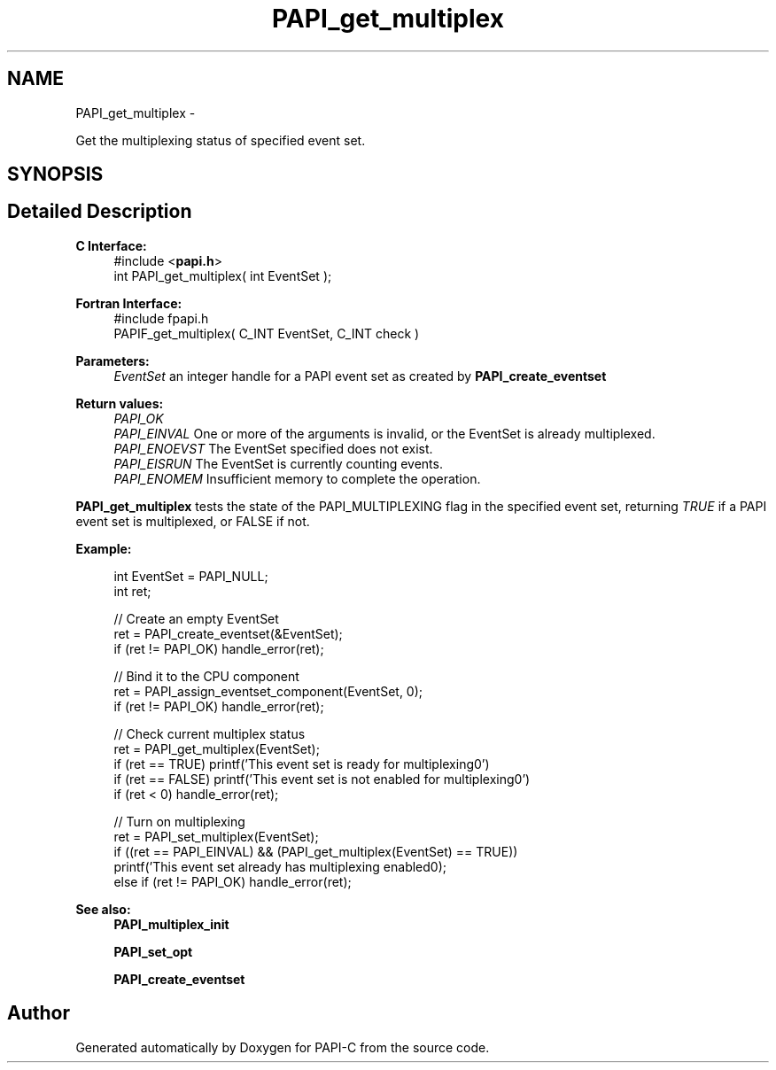 .TH "PAPI_get_multiplex" 3 "Tue Feb 7 2012" "Version 4.2.1.0" "PAPI-C" \" -*- nroff -*-
.ad l
.nh
.SH NAME
PAPI_get_multiplex \- 
.PP
Get the multiplexing status of specified event set.  

.SH SYNOPSIS
.br
.PP
.SH "Detailed Description"
.PP 
\fBC Interface:\fP
.RS 4
#include <\fBpapi.h\fP> 
.br
 int PAPI_get_multiplex( int  EventSet );
.RE
.PP
\fBFortran Interface:\fP
.RS 4
#include fpapi.h 
.br
 PAPIF_get_multiplex( C_INT  EventSet,  C_INT  check )
.RE
.PP
\fBParameters:\fP
.RS 4
\fIEventSet\fP an integer handle for a PAPI event set as created by \fBPAPI_create_eventset\fP
.RE
.PP
\fBReturn values:\fP
.RS 4
\fIPAPI_OK\fP 
.br
\fIPAPI_EINVAL\fP One or more of the arguments is invalid, or the EventSet is already multiplexed. 
.br
\fIPAPI_ENOEVST\fP The EventSet specified does not exist. 
.br
\fIPAPI_EISRUN\fP The EventSet is currently counting events. 
.br
\fIPAPI_ENOMEM\fP Insufficient memory to complete the operation.
.RE
.PP
\fBPAPI_get_multiplex\fP tests the state of the PAPI_MULTIPLEXING flag in the specified event set, returning \fITRUE\fP if a PAPI event set is multiplexed, or FALSE if not. 
.PP
\fBExample:\fP
.RS 4

.PP
.nf
    int EventSet = PAPI_NULL;
    int ret;
     
    // Create an empty EventSet
    ret = PAPI_create_eventset(&EventSet);
    if (ret != PAPI_OK) handle_error(ret);
    
    // Bind it to the CPU component
    ret = PAPI_assign_eventset_component(EventSet, 0);
    if (ret != PAPI_OK) handle_error(ret);
    
    // Check  current multiplex status
    ret = PAPI_get_multiplex(EventSet);
    if (ret == TRUE) printf('This event set is ready for multiplexing\n.')
    if (ret == FALSE) printf('This event set is not enabled for multiplexing\n.')
    if (ret < 0) handle_error(ret);
    
    // Turn on multiplexing
    ret = PAPI_set_multiplex(EventSet);
    if ((ret == PAPI_EINVAL) && (PAPI_get_multiplex(EventSet) == TRUE))
      printf('This event set already has multiplexing enabled\n');
    else if (ret != PAPI_OK) handle_error(ret);

.fi
.PP
 
.RE
.PP
\fBSee also:\fP
.RS 4
\fBPAPI_multiplex_init\fP 
.PP
\fBPAPI_set_opt\fP 
.PP
\fBPAPI_create_eventset\fP 
.RE
.PP


.SH "Author"
.PP 
Generated automatically by Doxygen for PAPI-C from the source code.
